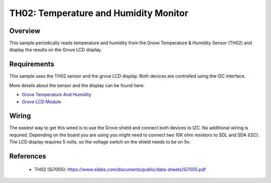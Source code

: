 .. _th02-sample:

TH02: Temperature and Humidity Monitor
######################################

Overview
********
This sample periodically reads temperature and humidity from the Grove
Temperature & Humidity Sensor (TH02) and display the results on the Grove LCD
display.


Requirements
************

This sample uses the TH02 sensor and the grove LCD display. Both devices are
controlled using the I2C interface.

More details about the sensor and the display can be found here:

- `Grove Temperature And Humidity`_
- `Grove LCD Module`_

Wiring
******

The easiest way to get this wired is to use the Grove shield and connect both
devices to I2C. No additional wiring is required. Depending on the board you are
using you might need to connect two 10K ohm resistors to SDL and SDA (I2C).
The LCD display requires 5 volts, so the voltage switch on the shield needs to
be on 5v.


References
**********

 - TH02 (Si7005): https://www.silabs.com/documents/public/data-sheets/Si7005.pdf


.. _Grove LCD Module: http://wiki.seeed.cc/Grove-LCD_RGB_Backlight/
.. _Grove Temperature And Humidity: http://wiki.seeed.cc/Grove-TemptureAndHumidity_Sensor-High-Accuracy_AndMini-v1.0/
